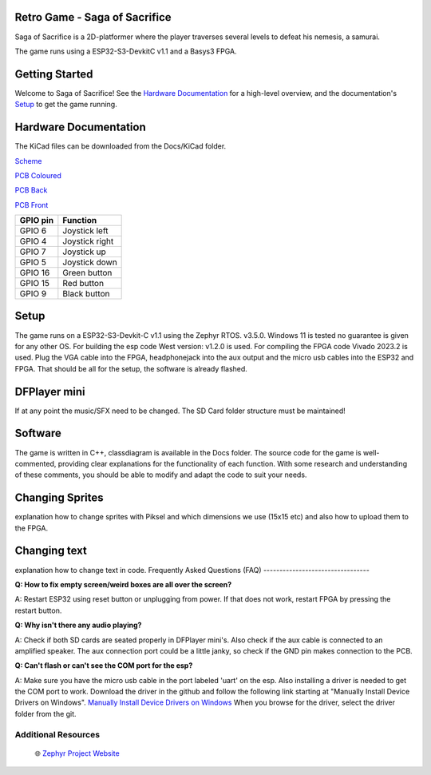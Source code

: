 
Retro Game - Saga of Sacrifice
******************************

.. raw:: html

   <a href="https://github.com/dinordi/RetroGame/">
     <p align="center">
       <picture>
         <source media="(prefers-color-scheme: dark)" srcset="images/readme/player.png">
         <source media="(prefers-color-scheme: light)" srcset="images/readme/player.png">
         <img src="images/readme/player.png">
       </picture>
     </p>
   </a>


Saga of Sacrifice is a 2D-platformer where the player traverses several levels to defeat his nemesis, a samurai.

The game runs using a ESP32-S3-DevkitC v1.1 and a Basys3 FPGA.


Getting Started
***************

Welcome to Saga of Sacrifice! See the `Hardware Documentation`_ for a high-level overview,
and the documentation's `Setup`_ to get the game running.

.. start_include_here

.. _project-resources:

Hardware Documentation
**********************

The KiCad files can be downloaded from the Docs/KiCad folder.

`Scheme <https://github.com/dinordi/RetroGame/blob/main/Docs/KiCad/images/retrogame.pdf>`_

`PCB Coloured <https://github.com/dinordi/RetroGame/blob/main/Docs/KiCad/images/retrogame-brd.svg>`_

`PCB Back <https://github.com/dinordi/RetroGame/blob/main/Docs/KiCad/images/PCBAchter.pdf>`_

`PCB Front <https://github.com/dinordi/RetroGame/blob/main/Docs/KiCad/images/PCBVoor.pdf>`_

+------------------+----------------------------------+
| GPIO pin         | Function                         |
+==================+==================================+
| GPIO 6           | Joystick left                    |
+------------------+----------------------------------+
| GPIO 4           | Joystick right                   |
+------------------+----------------------------------+
| GPIO 7           | Joystick up                      |
+------------------+----------------------------------+
| GPIO 5           | Joystick down                    |
+------------------+----------------------------------+
| GPIO 16          | Green button                     |
+------------------+----------------------------------+
| GPIO 15          | Red button                       |
+------------------+----------------------------------+
| GPIO 9           | Black button                     |
+------------------+----------------------------------+

Setup
*****

The game runs on a ESP32-S3-Devkit-C v1.1 using the Zephyr RTOS. v3.5.0.
Windows 11 is tested no guarantee is given for any other OS. For building the esp code West version: v1.2.0 is used.
For compiling the FPGA code Vivado 2023.2 is used.
Plug the VGA cable into the FPGA, headphonejack into the aux output and the micro usb cables into the ESP32 and FPGA.
That should be all for the setup, the software is already flashed.

DFPlayer mini
*************

If at any point the music/SFX need to be changed. The SD Card folder structure must be maintained!

Software
*************

The game is written in C++, classdiagram is available in the Docs folder.
The source code for the game is well-commented, providing clear explanations for the functionality of each function. 
With some research and understanding of these comments, you should be able to modify and adapt the code to suit your needs.

Changing Sprites
****************

explanation how to change sprites with Piksel and which dimensions we use (15x15 etc)
and also how to upload them to the FPGA.

Changing text
**************

explanation how to change text in code.
Frequently Asked Questions (FAQ)
---------------------------------

**Q: How to fix empty screen/weird boxes are all over the screen?**

A: Restart ESP32 using reset button or unplugging from power. If that does not work, restart FPGA by pressing the restart button.

**Q: Why isn't there any audio playing?**

A: Check if both SD cards are seated properly in DFPlayer mini's. Also check if the aux cable is connected to an amplified speaker.
The aux connection port could be a little janky, so check if the GND pin makes connection to the PCB.

**Q: Can't flash or can't see the COM port for the esp?**

A: Make sure you have the micro usb cable in the port labeled 'uart' on the esp. Also installing a driver is needed to get the COM port to work.
Download the driver in the github and follow the following link starting at "Manually Install Device Drivers on Windows". `Manually Install Device Drivers on Windows`_ 
When you browse for the driver, select the driver folder from the git.

Additional Resources
--------------------
  | 🌐 `Zephyr Project Website`_

.. 
.. _Zephyr Project Website: https://www.zephyrproject.org
.. _Manually Install Device Drivers on Windows: https://www.groovypost.com/howto/install-device-drivers-manually-on-windows-11-10/
.. _Hardware Documentation: https://github.com/dinordi/RetroGame/tree/main/Docs/
.. _Getting Started Guide: https://github.com/dinordi/RetroGame/tree/main/Docs/
.. _FAQ: https://github.com/dinordi/RetroGame/tree/main/Docs/
